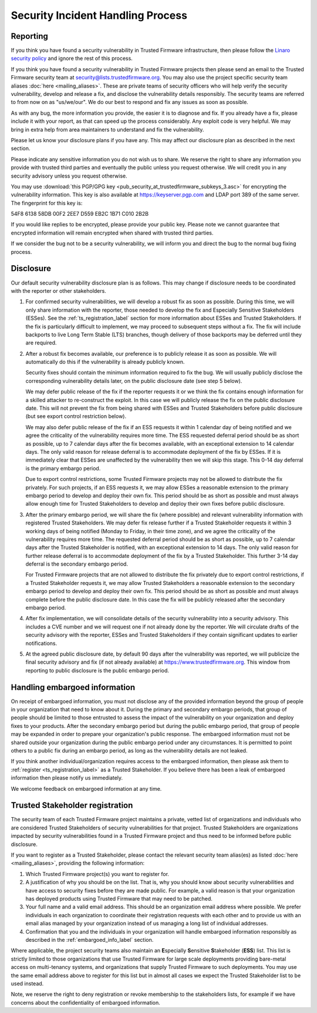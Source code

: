 Security Incident Handling Process
==================================

Reporting
---------

If you think you have found a security vulnerability in Trusted Firmware
infrastructure, then please follow the
`Linaro security policy <https://www.linaro.org/vdp>`__
and ignore the rest of this process.

If you think you have found a security vulnerability in Trusted Firmware
projects then please send an email to the Trusted Firmware security team at
security@lists.trustedfirmware.org. You may also use the project specific
security team aliases :doc:`here <mailing_aliases>`. These are private teams of
security officers who will help verify the security vulnerability, develop and
release a fix, and disclose the vulnerability details responsibly. The security
teams are referred to from now on as "us/we/our". We do our best to respond and
fix any issues as soon as possible.

As with any bug, the more information you provide, the easier it is to diagnose
and fix. If you already have a fix, please include it with your report, as that
can speed up the process considerably. Any exploit code is very helpful. We may
bring in extra help from area maintainers to understand and fix the
vulnerability.

Please let us know your disclosure plans if you have any. This may affect our
disclosure plan as described in the next section.

Please indicate any sensitive information you do not wish us to share. We
reserve the right to share any information you provide with trusted third
parties and eventually the public unless you request otherwise. We will credit
you in any security advisory unless you request otherwise.

You may use :download:`this PGP/GPG key <pub_security_at_trustedfirmware_subkeys_3.asc>`
for encrypting the vulnerability information. This key is also available at
https://keyserver.pgp.com and LDAP port 389 of the same server. The
fingerprint for this key is:

54F8 6138 58DB 00F2 2EE7 D559 EB2C 1B71 C010 2B2B

If you would like replies to be encrypted, please provide your public key.
Please note we cannot guarantee that encrypted information will remain
encrypted when shared with trusted third parties.

If we consider the bug not to be a security vulnerability, we will inform you
and direct the bug to the normal bug fixing process.

Disclosure
----------
Our default security vulnerability disclosure plan is as follows. This may
change if disclosure needs to be coordinated with the reporter or other
stakeholders.

1. For confirmed security vulnerabilities, we will develop a robust fix as soon
   as possible. During this time, we will only share information with the
   reporter, those needed to develop the fix and Especially Sensitive
   Stakeholders (ESSes). See the :ref:`ts_registration_label` section for more
   information about ESSes and Trusted Stakeholders. If the fix is particularly
   difficult to implement, we may proceed to subsequent steps without a fix.
   The fix will include backports to live Long Term Stable (LTS) branches,
   though delivery of those backports may be deferred until they are required.

2. After a robust fix becomes available, our preference is to publicly release
   it as soon as possible. We will automatically do this if the vulnerability
   is already publicly known.

   Security fixes should contain the minimum information required to fix the
   bug. We will usually publicly disclose the corresponding vulnerability
   details later, on the public disclosure date (see step 5 below).

   We may defer public release of the fix if the reporter requests it or we
   think the fix contains enough information for a skilled attacker to
   re-construct the exploit. In this case we will publicly release the fix on
   the public disclosure date. This will not prevent the fix from being shared
   with ESSes and Trusted Stakeholders before public disclosure (but see export
   control restriction below).

   We may also defer public release of the fix if an ESS requests it within 1
   calendar day of being notified and we agree the criticality of the
   vulnerability requires more time. The ESS requested deferral period should
   be as short as possible, up to 7 calendar days after the fix becomes
   available, with an exceptional extension to 14 calendar days. The only valid
   reason for release deferral is to accommodate deployment of the fix by
   ESSes. If it is immediately clear that ESSes are unaffected by the
   vulnerability then we will skip this stage. This 0-14 day deferral is the
   primary embargo period.

   Due to export control restrictions, some Trusted Firmware projects may not
   be allowed to distribute the fix privately. For such projects, if an ESS
   requests it, we may allow ESSes a reasonable extension to the primary
   embargo period to develop and deploy their own fix. This period should be as
   short as possible and must always allow enough time for Trusted Stakeholders
   to develop and deploy their own fixes before public disclosure.

3. After the primary embargo period, we will share the fix (where possible)
   and relevant vulnerability information with registered Trusted Stakeholders.
   We may defer fix release further if a Trusted Stakeholder requests it within
   3 working days of being notified (Monday to Friday, in their time zone), and
   we agree the criticality of the vulnerability requires more time. The
   requested deferral period should be as short as possible, up to 7 calendar
   days after the Trusted Stakeholder is notified, with an exceptional
   extension to 14 days. The only valid reason for further release deferral is
   to accommodate deployment of the fix by a Trusted Stakeholder. This further
   3-14 day deferral is the secondary embargo period.

   For Trusted Firmware projects that are not allowed to distribute the fix
   privately due to export control restrictions, if a Trusted Stakeholder
   requests it, we may allow Trusted Stakeholders a reasonable extension to the
   secondary embargo period to develop and deploy their own fix. This period
   should be as short as possible and must always complete before the public
   disclosure date. In this case the fix will be publicly released after the
   secondary embargo period.

4. After fix implementation, we will consolidate details of the security
   vulnerability into a security advisory. This includes a CVE number and we
   will request one if not already done by the reporter. We will circulate
   drafts of the security advisory with the reporter, ESSes and Trusted
   Stakeholders if they contain significant updates to earlier notifications.

5. At the agreed public disclosure date, by default 90 days after the
   vulnerability was reported, we will publicize the final security advisory
   and fix (if not already available) at https://www.trustedfirmware.org.
   This window from reporting to public disclosure is the public embargo
   period.

.. _embargoed_info_label:

Handling embargoed information
------------------------------
On receipt of embargoed information, you must not disclose any of the provided
information beyond the group of people in your organization that need to know
about it. During the primary and secondary embargo periods, that group of
people should be limited to those entrusted to assess the impact of the
vulnerability on your organization and deploy fixes to your products. After
the secondary embargo period but during the public embargo period, that group
of people may be expanded in order to prepare your organization's public
response. The embargoed information must not be shared outside your
organization during the public embargo period under any circumstances. It is
permitted to point others to a public fix during an embargo period, as long as
the vulnerability details are not leaked.

If you think another individual/organization requires access to the embargoed
information, then please ask them to :ref:`register <ts_registration_label>`
as a Trusted Stakeholder. If you believe there has been a leak of embargoed
information then please notify us immediately.

We welcome feedback on embargoed information at any time.

.. _ts_registration_label:

Trusted Stakeholder registration
--------------------------------
The security team of each Trusted Firmware project maintains a private, vetted
list of organizations and individuals who are considered Trusted Stakeholders
of security vulnerabilities for that project. Trusted Stakeholders are
organizations impacted by security vulnerabilities found in a Trusted Firmware
project and thus need to be informed before public disclosure.

If you want to register as a Trusted Stakeholder, please contact the relevant
security team alias(es) as listed :doc:`here <mailing_aliases>`, providing the
following information:

1. Which Trusted Firmware project(s) you want to register for.

2. A justification of why you should be on the list. That is, why you should
   know about security vulnerabilities and have access to security fixes before
   they are made public. For example, a valid reason is that your organization
   has deployed products using Trusted Firmware that may need to be patched.

3. Your full name and a valid email address. This should be an organization
   email address where possible. We prefer individuals in each organization to
   coordinate their registration requests with each other and to provide us
   with an email alias managed by your organization instead of us managing a
   long list of individual addresses.

4. Confirmation that you and the individuals in your organization will handle 
   embargoed information responsibly as described in the
   :ref:`embargoed_info_label` section.

Where applicable, the project security teams also maintain an
**E**\ specially **S**\ ensitive **S**\ takeholder (**ESS**) list. This list is
strictly limited to those organizations that use Trusted Firmware for large
scale deployments providing bare-metal access on multi-tenancy systems, and
organizations that supply Trusted Firmware to such deployments. You may use
the same email address above to register for this list but in almost all cases
we expect the Trusted Stakeholder list to be used instead.

Note, we reserve the right to deny registration or revoke membership to the
stakeholders lists, for example if we have concerns about the confidentiality
of embargoed information.
